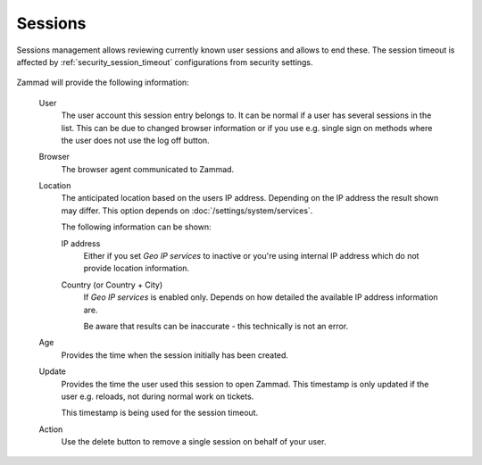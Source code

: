 Sessions
========

Sessions management allows reviewing currently known user sessions and allows
to end these. The session timeout is affected by :ref:`security_session_timeout`
configurations from security settings.

.. figure:: /images/system/sessions/session-managenent.png
   :width: 90%
   :align: center
   :alt: Screenshot showing Zammad's session management

Zammad will provide the following information:

   User
      The user account this session entry belongs to. It can be normal if a user
      has several sessions in the list. This can be due to changed browser
      information or if you use e.g. single sign on methods where the user does
      not use the log off button.

   Browser
      The browser agent communicated to Zammad.

   Location
      The anticipated location based on the users IP address. Depending on the
      IP address the result shown may differ. This option depends on
      :doc:`/settings/system/services`.

      The following information can be shown:

      IP address
         Either if you set *Geo IP services* to inactive or you're using
         internal IP address which do not provide location information.

      Country (or Country + City)
         If *Geo IP services* is enabled only. Depends on how detailed the
         available IP address information are.

         Be aware that results can be inaccurate - this technically
         is not an error.

   Age
      Provides the time when the session initially has been created.

   Update
      Provides the time the user used this session to open Zammad.
      This timestamp is only updated if the user e.g. reloads, not during
      normal work on tickets.

      This timestamp is being used for the session timeout.

   Action
      Use the delete button to remove a single session on behalf of your user.
